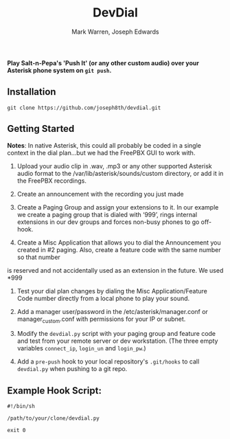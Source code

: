 #+TITLE: DevDial
#+AUTHOR: Mark Warren, Joseph Edwards

*Play Salt-n-Pepa's 'Push It' (or any other custom audio) over your Asterisk phone system on ~git push~.*

** Installation

#+BEGIN_SRC shell
git clone https://github.com/joseph8th/devdial.git
#+END_SRC

** Getting Started

*Notes*: In native Asterisk, this could all probably be coded in a single context in the dial plan…but we had the FreePBX GUI to work with.

1) Upload your audio clip in .wav, .mp3 or any other supported Asterisk audio format to the /var/lib/asterisk/sounds/custom directory, or add it in the FreePBX recordings.

2) Create an announcement with the recording you just made

3) Create a Paging Group and assign your extensions to it. In our example we create a paging group that is dialed with ‘999’, rings internal extensions in our dev groups and forces non-busy phones to go off-hook.

4) Create a Misc Application that allows you to dial the Announcement you created in #2 paging. Also, create a feature code with the same number so that number
is reserved and not accidentally used as an extension in the future. We used *999

5) Test your dial plan changes by dialing the Misc Application/Feature Code number directly from a local phone to play your sound.

6) Add a manager user/password in the /etc/asterisk/manager.conf or manager_custom.conf with permissions for your IP or subnet.

7) Modify the ~devdial.py~ script with your paging group and feature code and test from your remote server or dev workstation. (The three empty variables ~connect_ip~, ~login_un~ and ~login_pw~.)

8) Add a ~pre-push~ hook to your local repository's ~.git/hooks~ to call ~devdial.py~ when pushing to a git repo.

** Example Hook Script:

#+BEGIN_SRC shell
#!/bin/sh

/path/to/your/clone/devdial.py

exit 0
#+END_SRC
